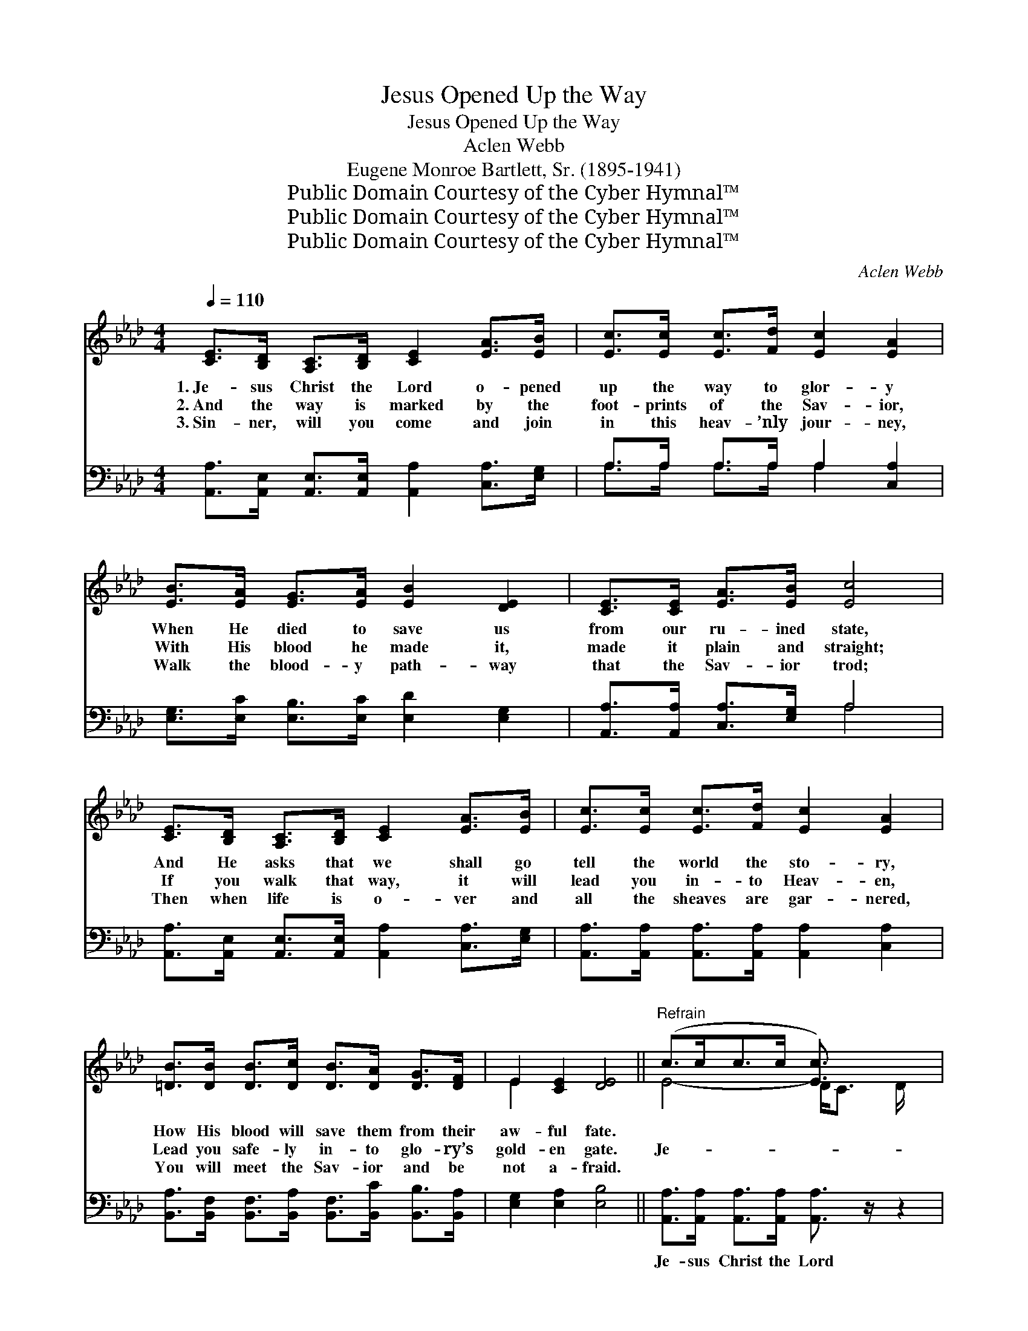X:1
T:Jesus Opened Up the Way
T:Jesus Opened Up the Way
T:Aclen Webb
T:Eugene Monroe Bartlett, Sr. (1895-1941)
T:Public Domain Courtesy of the Cyber Hymnal™
T:Public Domain Courtesy of the Cyber Hymnal™
T:Public Domain Courtesy of the Cyber Hymnal™
C:Aclen Webb
Z:Public Domain
Z:Courtesy of the Cyber Hymnal™
%%score ( 1 2 ) ( 3 4 )
L:1/8
Q:1/4=110
M:4/4
K:Ab
V:1 treble 
V:2 treble 
V:3 bass 
V:4 bass 
V:1
 [CE]>[B,D] [A,C]>[B,D] [CE]2 [EA]>[EB] | [Ec]>[Ec] [Ec]>[Fd] [Ec]2 [EA]2 | %2
w: 1.~Je- sus Christ the Lord o- pened|up the way to glor- y|
w: 2.~And the way is marked by the|foot- prints of the Sav- ior,|
w: 3.~Sin- ner, will you come and join|in this heav- ’nly jour- ney,|
 [EB]>[EA] [EG]>[EA] [EB]2 [DE]2 | [CE]>[CE] [EA]>[EB] [Ec]4 | %4
w: When He died to save us|from our ru- ined state,|
w: With His blood he made it,|made it plain and straight;|
w: Walk the blood- y path- way|that the Sav- ior trod;|
 [CE]>[B,D] [A,C]>[B,D] [CE]2 [EA]>[EB] | [Ec]>[Ec] [Ec]>[Fd] [Ec]2 [EA]2 | %6
w: And He asks that we shall go|tell the world the sto- ry,|
w: If you walk that way, it will|lead you in- to Heav- en,|
w: Then when life is o- ver and|all the sheaves are gar- nered,|
 [=DB]>[DB] [DB]>[Dc] [DB]>[DA] [DG]>[DF] | E2 [CE]2 [DE]4 ||"^Refrain" (c>cc>c [Ec]3/2) x5/2 | %9
w: How His blood will save them from their|aw- ful fate.||
w: Lead you safe- ly in- to glo- ry’s|gold- en gate.|Je- * * * *|
w: You will meet the Sav- ior and be|not a- fraid.||
 (c>cc>c c2) x2 | (B>BB>B [DB]3/2) x5/2 | (A>AA>A A2) x2 | (c>cc>c c2) x2 | (d>dd>d d2) x2 | %14
w: |||||
w: sus * * * *|o- * * * *|pened * * * *|up * * * *|the * * * *|
w: |||||
 (=d>dd>d d2)"^riten." x2 | (!fermata!e>eB>c !fermata!d2) z2 | (c>cc>c [Ec]3/2) x5/2 | %17
w: |||
w: way * * * *|to * * * *|Heav- * * * *|
w: |||
 (c>cc>c c2) x2 | (d>dd>d [Dd]>)E D>E | (A>AA>A A2) x2 | (c>cc>c c2) x2 | (d>dd>d d2) x2 | %22
w: |||||
w: en’s * * * *|gate * * * * When He died|on * * * *|the * * * *|cross, * * * *|
w: |||||
 (c>cc>c [Ec]>)[EA] [EG]>[EB] | A6 E6 |] %24
w: ||
w: To * * * * re- deem all|the *|
w: ||
V:2
 x8 | x8 | x8 | x8 | x8 | x8 | x8 | E2 x6 || E4- D<C D/ x3/2 | E6 C2 | D4- E<D E/ x3/2 | C6 C>D | %12
 E6 A>G | F6 F>F | F6 G>F | E6 x2 | E4 D<C D/ x3/2 | E6 C2 | D4- x4 | C6 C>D | E6 A>G | F6 G>F | %22
 E4- x4 | (E>EF>F E6) x2 |] %24
V:3
 [A,,A,]>[A,,E,] [A,,E,]>[A,,E,] [A,,A,]2 [C,A,]>[E,G,] | A,>A, A,>A, A,2 [C,A,]2 | %2
w: ~ ~ ~ ~ ~ ~ ~|~ ~ ~ ~ ~ ~|
 [E,G,]>[E,C] [E,B,]>[E,C] [E,D]2 [E,G,]2 | [A,,A,]>[A,,A,] [C,A,]>[E,G,] A,4 | %4
w: ~ ~ ~ ~ ~ ~|~ ~ ~ ~ ~|
 [A,,A,]>[A,,E,] [A,,E,]>[A,,E,] [A,,A,]2 [C,A,]>[E,G,] | %5
w: ~ ~ ~ ~ ~ ~ ~|
 [A,,A,]>[A,,A,] [A,,A,]>[A,,A,] [A,,A,]2 [C,A,]2 | %6
w: ~ ~ ~ ~ ~ ~|
 [B,,A,]>[B,,F,] [B,,F,]>[B,,A,] [B,,F,]>[B,,C] [B,,B,]>[B,,A,] | [E,G,]2 [E,A,]2 [E,B,]4 || %8
w: ~ ~ ~ ~ ~ ~ ~ ~|~ ~ ~|
 [A,,A,]>[A,,A,] [A,,A,]>[A,,A,] [A,,A,]3/2 z/ z2 | [A,,A,]>[A,,A,] [A,,A,]>[A,,A,] [A,,A,]2 z2 | %10
w: Je- sus Christ the Lord|o- pened up the way,|
 [E,G,]>[E,G,] [E,G,]>[E,G,] [E,G,]3/2 z/ z2 | [A,,E,]>[A,,E,] [A,,E,]>[A,,E,] [A,,E,]2 z2 | %12
w: way to Heav- en’s gate,|o- pened up the way,|
 [A,,A,]>[A,,A,] [A,,A,]>[A,,A,] [A,,A,]2 z2 | [D,A,]>[D,A,] [D,A,]>[D,A,] [D,A,]2 z2 | %14
w: When the Sav- ior died,|died up- on the cross,|
 [B,,B,]>[B,,B,] [B,,B,]>[B,,B,] [B,,B,]2 z2 | [E,G,]>[E,G,] [E,D]>[E,D] [E,B,]2 z2 | %16
w: To re- deem the lost,|to re- deem the lost;|
 [A,,A,]>[A,,A,] [A,,A,]>[A,,A,] [A,,A,]3/2 z/ z2 | [A,,A,]>[A,,A,] [A,,A,]>[A,,A,] [A,,A,]2 z2 | %18
w: He pre- pared the road|to His blest a- bode,|
 [E,G,]>[E,G,] [E,G,]>[E,G,] [E,G,]3/2 z/ z2 | [A,,E,]>[A,,E,] [A,,E,]>[A,,E,] [A,,E,]2 z2 | %20
w: Je- sus made the road|to His blest a- bode,|
 [A,,A,]>[A,,A,] [A,,A,]>[A,,A,] [A,,A,]2 z2 | [D,A,]>[D,A,] [D,A,]>[D,A,] [D,A,]2 z2 | %22
w: ’Tis a road that’s marked|by the Sav- ior’s blood,|
 [E,A,]>[E,A,] [D,A,]>[D,A,] [E,A,]>[E,C] [E,B,]>[E,D] | (C>CD>D C6) x2 |] %24
w: But it safe- ly leads to Heav’n a-|bove. * * * *|
V:4
 x8 | A,>A, A,>A, A,2 x2 | x8 | x4 A,4 | x8 | x8 | x8 | x8 || x8 | x8 | x8 | x8 | x8 | x8 | x8 | %15
 x8 | x8 | x8 | x8 | x8 | x8 | x8 | x8 | A,,6 C6 |] %24

